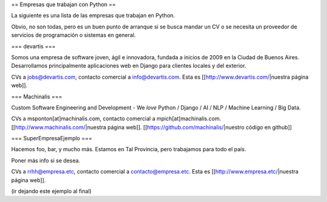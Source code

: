 == Empresas que trabajan con Python ==

La siguiente es una lista de las empresas que trabajan en Python.

Obvio, no son todas, pero es un buen punto de arranque si se busca mandar un CV o se necesita un proveedor de servicios de programación o sistemas en general.


=== devartis ===

Somos una empresa de software joven, ágil e innovadora, fundada a inicios de 2009 en la Ciudad de Buenos Aires.
Desarrollamos principalmente aplicaciones web en Django para clientes locales y del exterior. 

CVs a jobs@devartis.com, contacto comercial a info@devartis.com. Esta es [[http://www.devartis.com/|nuestra página web]].


=== Machinalis ===

Custom Software Engineering and Development - We *love* Python / Django / AI / NLP / Machine Learning / Big Data. 

CVs a msponton[at]machinalis.com, contacto comercial a mpich[at]machinalis.com. 
[[http://www.machinalis.com/|nuestra página web]]. 
[[https://github.com/machinalis/|nuestro código en github]]


=== SuperEmpresaEjemplo ===

Hacemos foo, bar, y mucho más. Estamos en Tal Provincia, pero trabajamos para todo el país.

Poner más info si se desea.

CVs a rrhh@empresa.etc, contacto comercial a contacto@empresa.etc. Esta es [[http://www.empresa.etc/|nuestra página web]].

(ir dejando este ejemplo al final)
